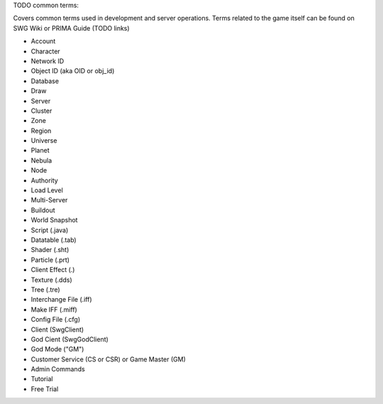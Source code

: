 TODO common terms:

Covers common terms used in development and server operations. Terms related to the game itself can be found on SWG Wiki or PRIMA Guide (TODO links)

* Account
* Character
* Network ID
* Object ID (aka OID or obj_id)
* Database
* Draw
* Server
* Cluster
* Zone
* Region
* Universe
* Planet
* Nebula
* Node
* Authority
* Load Level
* Multi-Server
* Buildout
* World Snapshot
* Script (.java)
* Datatable (.tab)
* Shader (.sht)
* Particle (.prt)
* Client Effect (.)
* Texture (.dds)
* Tree (.tre)
* Interchange File (.iff)
* Make IFF (.miff)
* Config File (.cfg)
* Client (SwgClient)
* God Cient (SwgGodClient)
* God Mode ("GM")
* Customer Service (CS or CSR) or Game Master (GM)
* Admin Commands
* Tutorial
* Free Trial




